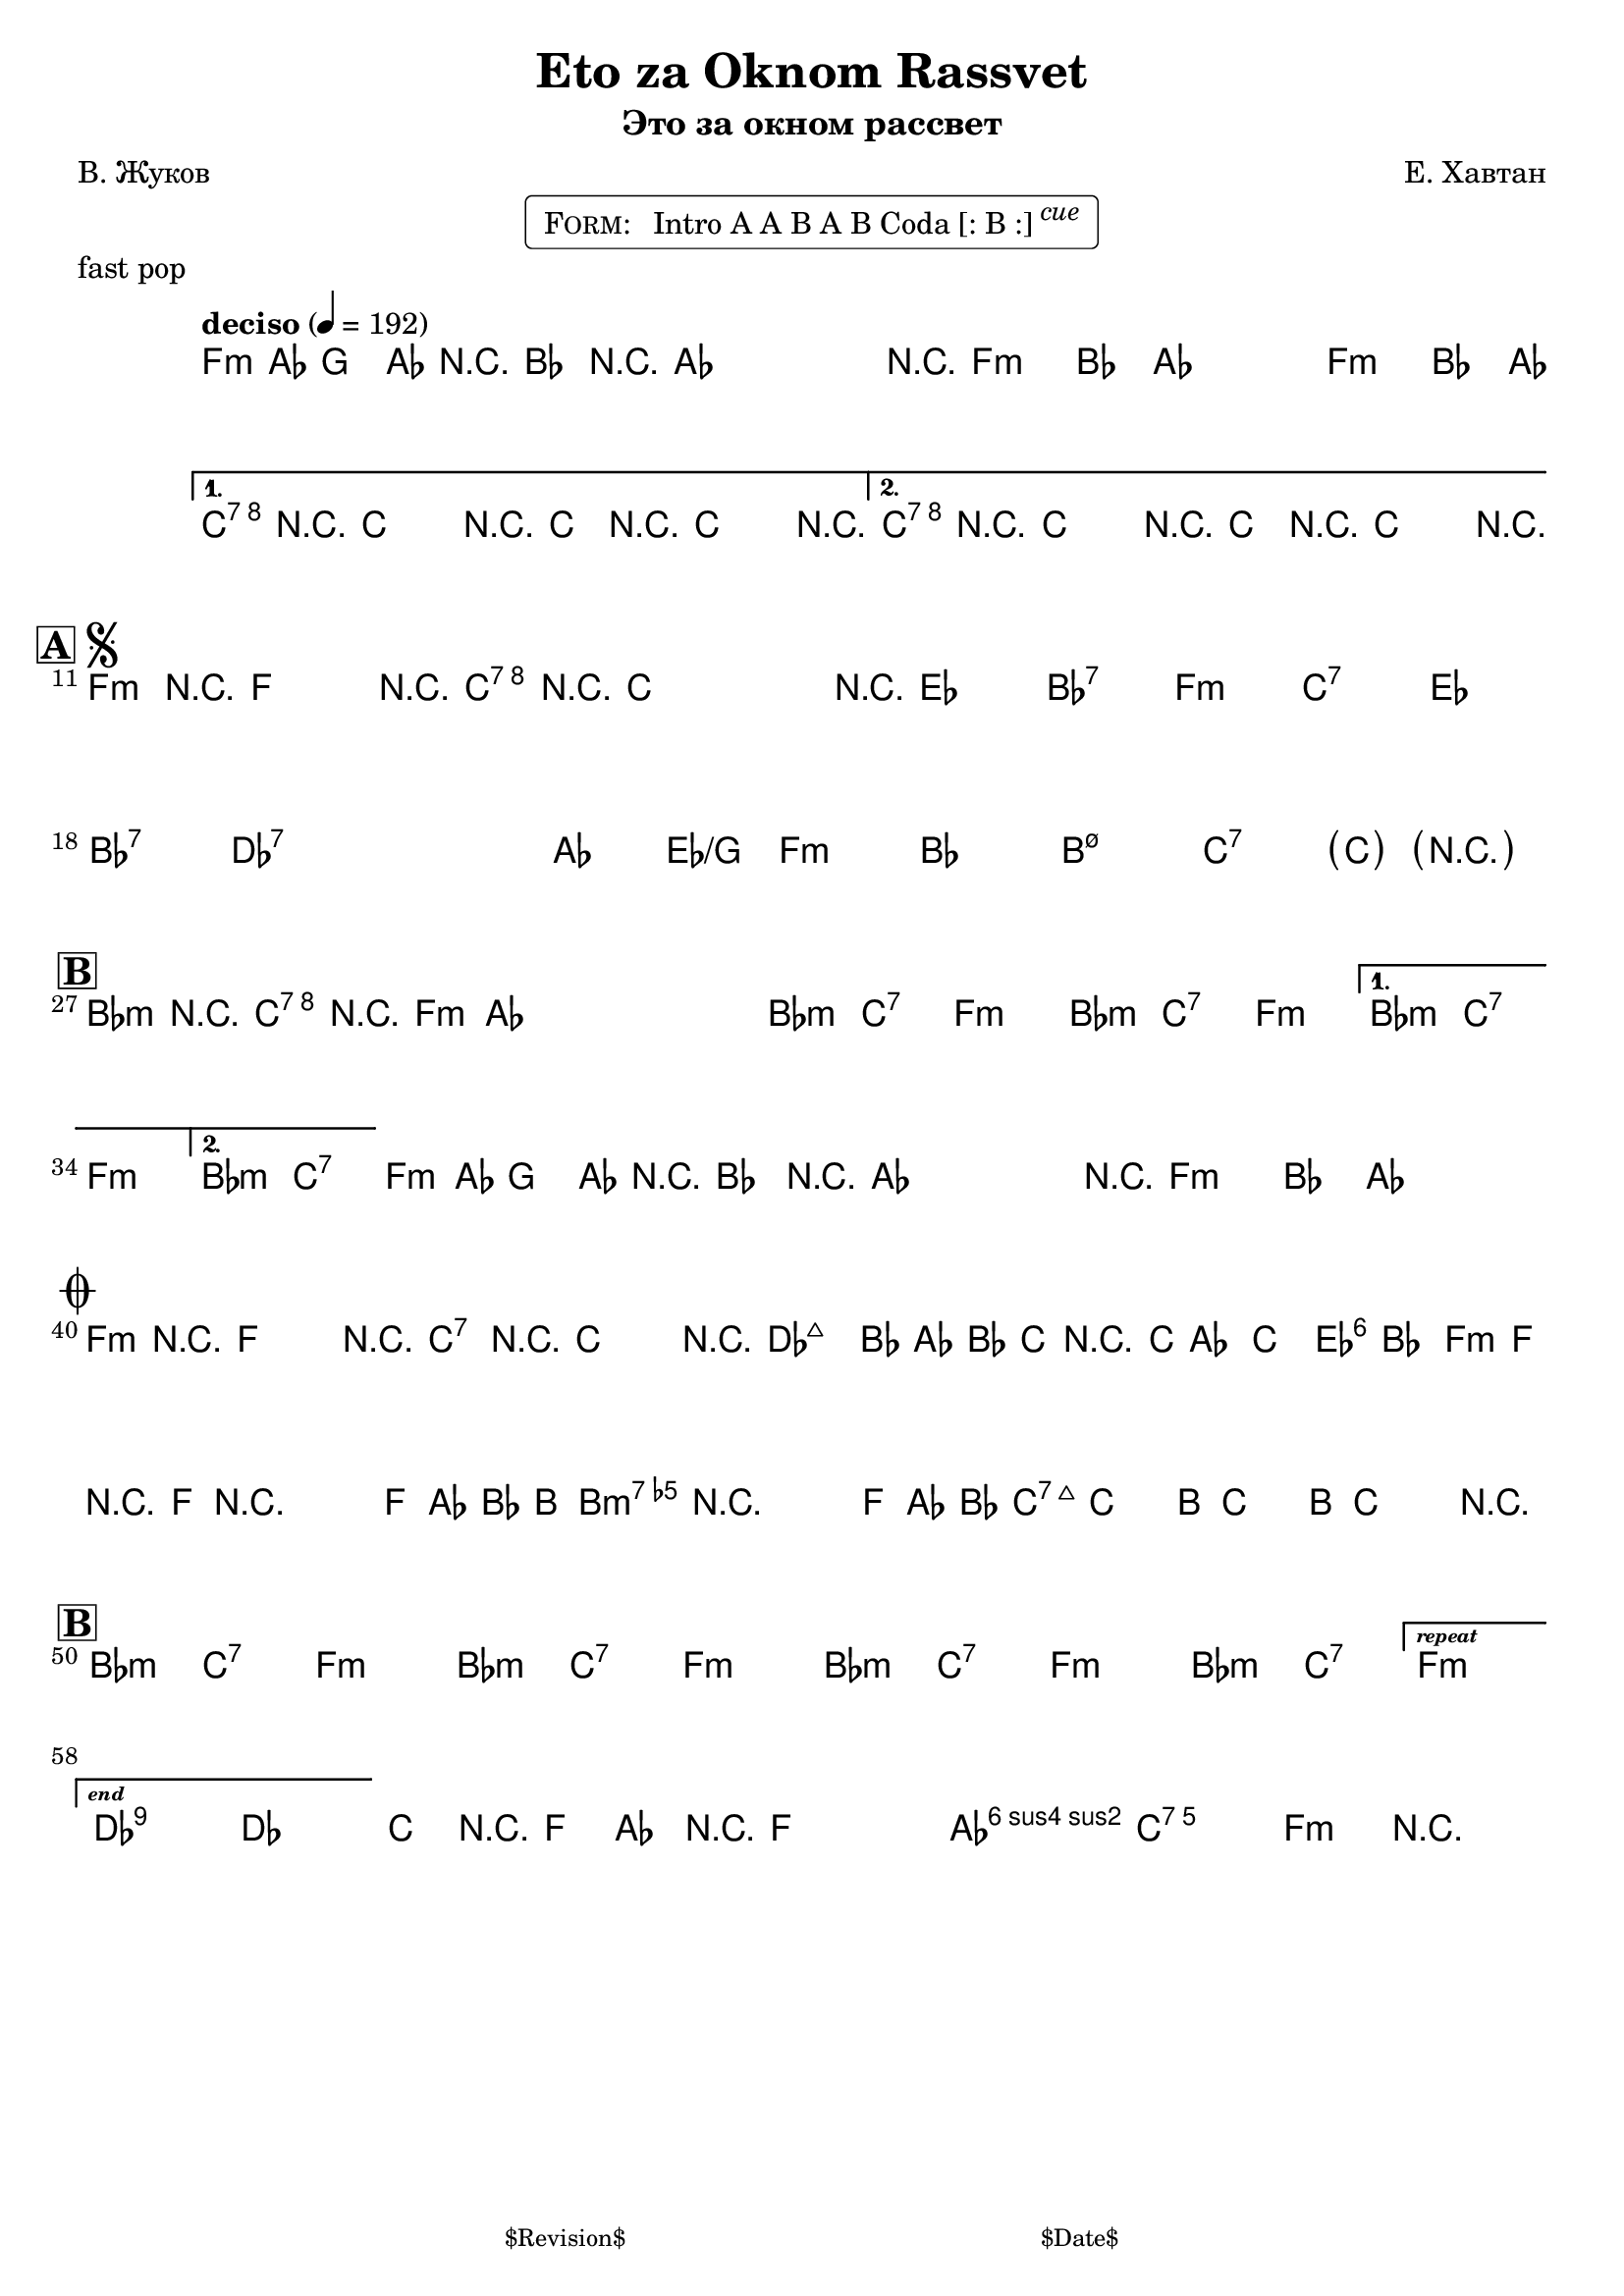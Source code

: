 \version "2.17.97"

%
% $File$
% $Date$
% $Revision$
% $Author$
%

\header {
  title = "Eto za Oknom Rassvet"
  subtitle = "Это за окном рассвет"
  subsubtitle = ""

  composer = "Е. Хавтан"
  poet = "В. Жуков"
  enteredby = "Max Deineko"

  meter = ""
  piece = "fast pop"
  version = "$Revision$"

  copyright = ""
  tagline = \markup {
    \tiny { "$Revision$" }
    \hspace #30
    \tiny { "$Date$" }
  }
}


harm = \chords {
  \set Score.skipBars = ##t
  \set Score.markFormatter = #format-mark-box-letters
  \set chordChanges = ##t

  \time 4/4
  \repeat unfold 3 { f1:m | bes4. as8 s2 | }
  c1:7 s1 c1:7 s1 |

  f1:m c:7 es bes:7 |
  f1:m c:7 es bes:7 |
  des:7 s as2 es/g f1:m |
  bes1 b:m7.5- c:7 s |

  \repeat volta 2 {
    \repeat unfold 3 { bes2:m c:7 f1:m }
  }
  \alternative{
    { bes2:m c:7 f1:m | }
    { bes2:m c:7 | }
  }
  \repeat unfold 2 {
    f1:m bes4. as8 s2 |
  }

  f1:m c:7 |
  des1 s as2 es f1:m bes b:m7.5- c:7 s |

  \repeat unfold 3 { bes2:m c:7 f1:m }
  bes2:m c:7
  f1:m

  des:7 s bes2:m c:7 f1:m

  \bar "|."
}

intoRep = \markup{ \text \bold \italic {repeat}}
intoEnd = \markup{ \text \bold \italic {end}}

mel = \relative c' {
  \set Score.skipBars = ##t
  \set Score.markFormatter = #format-mark-box-letters
  \override Staff.TimeSignature #'style = #'()

  \override TextSpanner #'staff-padding = #1.0
  \textLengthOff
  \override TextSpanner #'(bound-details left text) = \markup{ break }
  \override TextSpanner #'dash-fraction = #0.3
  \override TextSpanner #'dash-period = #2.0
  \override TextSpanner #'(bound-details right text) = \markup { \halign #-10.0 \draw-line #'(0 . 1) }
  \textSpannerDown

  \clef treble
  \key f \minor
  \time 4/4
  \tempo "deciso" 4 = 192

  \override NoteHead #'style = #'diamond
  \repeat volta 2 {
    \repeat percent 3 {
      f4-.-> \mf as8
      ^\markup{\italic{gtr only}}
      g4-> as8 r4 |
      bes4-.-> r8 as8-> ~ as as as r |
    }
  }
  \alternative{
    {
      c4-.->
      ^\markup{\italic{add band}}
      \<
      r8 c-> ~ c4 r
      c4-.-> r8 c-> ~ c4 r \!
    }
    {
      c4-.-> r8 c-> ~ c4 r \!
      c4-.-> r8 c-> ~ c4 r \!
    }
  }

  \break
  \mark \markup {
    \vcenter
    \box \bold "A"
    \hspace #0.3
    \smaller \bold \musicglyph #"scripts.segno"
  }
  f,4-.->
  ^\markup \italic{gtr pattern}
  r8 f-> ~ f4 r
  c'4-.-> r8 c-> ~ c8 c c r
  ^\markup \italic{etc}
  s1 * 6
  s1 * 7
  \parenthesize c4
  _\markup \italic{ 2.: break, 3.: break & fill }
  \once \override TextScript #'X-extent = #'(0.0 . 0.0)
  \parenthesize r2.
  ^\markup \normalsize \box \pad-around #0.1 \line{
    \halign #-5.5
    \bold{D.S.}
    \huge \arrow-head #Y #DOWN ##t
  }

  \break
  \mark \markup {\box \bold "B"}
  \repeat volta 2 {
    bes4->
    ^\markup \italic{gtr pattern}
    r c-> r | f,4-> as8 as ~ as as as4-.
    ^\markup \italic{etc}
    |
    s1 * 4
  }
  \alternative{
    {s1 * 2}
    {
      s1
      ^\markup { \hspace #13.2 \bold \musicglyph #"scripts.coda" }
    }
  }
  %\mark \markup \musicglyph #"scripts.coda"
  \repeat percent 2 {
    f4-.->
    ^\markup{\italic{intro riff}}
    as8 g4-> as8 r4 |
    bes4-.-> r8 as8-> ~ as as as
    \once \override TextScript #'X-extent = #'(0.0 . 0.0)
    r
    _\markup \box \pad-markup #0.1 \line{
      \halign #-13.3
      \bold{D.S.}
      \super \huge \arrow-head #Y #UP ##t
    }
    %^\markup \normalsize \box \pad-around #0.1 \line{
    %  \halign #-13.3
    %  \bold{D.S.}
    %  \huge \arrow-head #Y #DOWN ##t
    %}
    |
  }

  \break
  \mark \markup \musicglyph #"scripts.coda"
  \repeat volta 2 {
    f4-.
    \mp
    r8 f ~ f4 r
    c4-.  r8 c ~ c4
    r
    ^\markup{\hspace #3.0 \italic cue}
  }
  \override NoteHead #'style = #'default
  c'2.
  _\markup{\italic cresc.}
  bes8 as | bes c r2. |
  \grace c,8 c'4 ~ c ~ c4 bes | as8 f r8 f r2 |
  r2 f8 as bes b ~ | b4 r4 r8 f as bes |
  b( \f c-.) c-. b( c-.) c-. b( c-.) |
  c4->_\markup{\italic{fill}} r2. |
  \override NoteHead #'style = #'diamond

  \break
  \mark \markup {\box \bold "B"}
  \bar ".|:"
  s1 * 7
  _\markup{\italic{solo/refs till cue}}
  \set Score.repeatCommands = #(list (list 'volta intoRep))
  s1
  \set Score.repeatCommands = #(list '(volta #f) (list 'volta intoEnd) 'end-repeat)
  \override NoteHead #'style = #'default
  \break
  es2->
  des |
  \set Score.repeatCommands = #'((volta #f))

  c8-> \startTextSpan
  %_\markup{\italic{break}}
  r f, as r f ~ f4-. \stopTextSpan |
  \override TextSpanner #'(bound-details left text) = \markup{ tutti }
  as2-> \startTextSpan g-> | f4-> \stopTextSpan r2. |
}

\markup {
    \fill-line { % This centers the words, which looks nicer
    \hspace #1.0 % gives the fill-line something to work with
    \rounded-box \pad-markup #0.3 {
      \column {
        \line{
          \hspace #0.5
          \smallCaps Form:
          \hspace #1
          Intro A A B A B Coda [: B :] \raise #1.0 \small \italic cue
          \hspace #0.5
        }
      }
    }
    \hspace #1.0 % gives the fill-line something to work with
  }
}

\score {
  \transpose c c {
    <<
      \harm
      \mel
    >>
  }
}

\layout {
%  ragged-last = ##f
}

\paper {
  print-page-number = ##f
  page-count = #1
}
